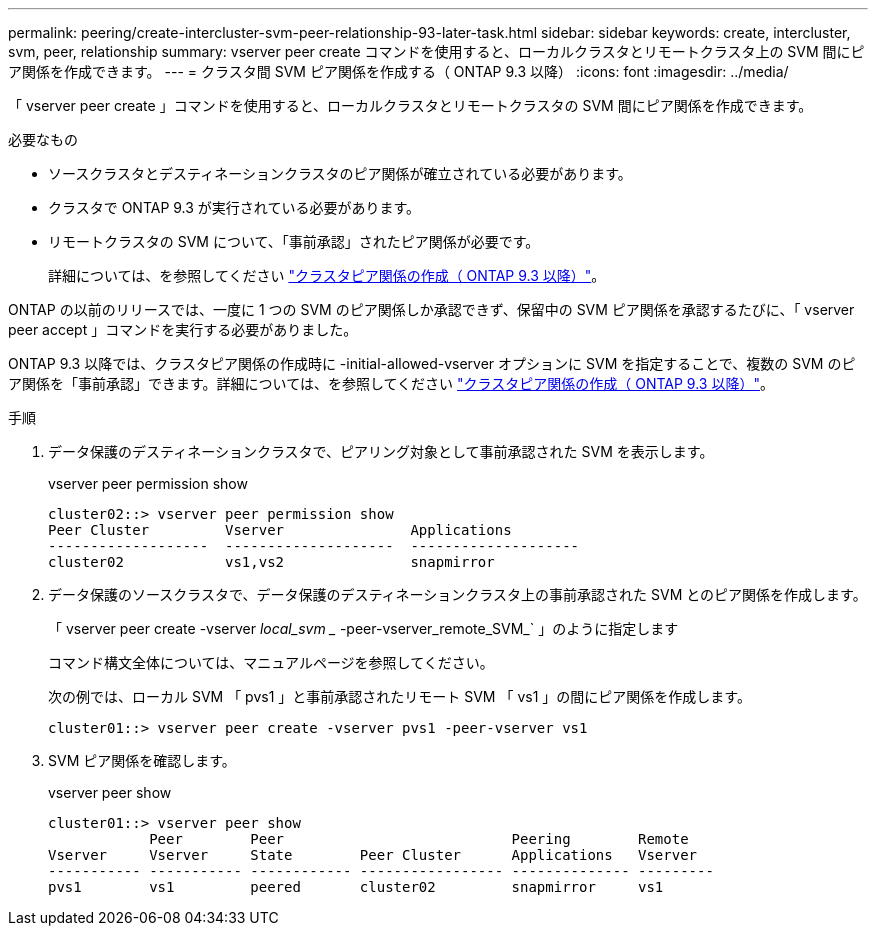 ---
permalink: peering/create-intercluster-svm-peer-relationship-93-later-task.html 
sidebar: sidebar 
keywords: create, intercluster, svm, peer, relationship 
summary: vserver peer create コマンドを使用すると、ローカルクラスタとリモートクラスタ上の SVM 間にピア関係を作成できます。 
---
= クラスタ間 SVM ピア関係を作成する（ ONTAP 9.3 以降）
:icons: font
:imagesdir: ../media/


[role="lead"]
「 vserver peer create 」コマンドを使用すると、ローカルクラスタとリモートクラスタの SVM 間にピア関係を作成できます。

.必要なもの
* ソースクラスタとデスティネーションクラスタのピア関係が確立されている必要があります。
* クラスタで ONTAP 9.3 が実行されている必要があります。
* リモートクラスタの SVM について、「事前承認」されたピア関係が必要です。
+
詳細については、を参照してください link:create-cluster-relationship-93-later-task.html["クラスタピア関係の作成（ ONTAP 9.3 以降）"]。



ONTAP の以前のリリースでは、一度に 1 つの SVM のピア関係しか承認できず、保留中の SVM ピア関係を承認するたびに、「 vserver peer accept 」コマンドを実行する必要がありました。

ONTAP 9.3 以降では、クラスタピア関係の作成時に -initial-allowed-vserver オプションに SVM を指定することで、複数の SVM のピア関係を「事前承認」できます。詳細については、を参照してください link:create-cluster-relationship-93-later-task.html["クラスタピア関係の作成（ ONTAP 9.3 以降）"]。

.手順
. データ保護のデスティネーションクラスタで、ピアリング対象として事前承認された SVM を表示します。
+
vserver peer permission show

+
[listing]
----
cluster02::> vserver peer permission show
Peer Cluster         Vserver               Applications
-------------------  --------------------  --------------------
cluster02            vs1,vs2               snapmirror
----
. データ保護のソースクラスタで、データ保護のデスティネーションクラスタ上の事前承認された SVM とのピア関係を作成します。
+
「 vserver peer create -vserver _local_svm __ -peer-vserver_remote_SVM_` 」のように指定します

+
コマンド構文全体については、マニュアルページを参照してください。

+
次の例では、ローカル SVM 「 pvs1 」と事前承認されたリモート SVM 「 vs1 」の間にピア関係を作成します。

+
[listing]
----
cluster01::> vserver peer create -vserver pvs1 -peer-vserver vs1
----
. SVM ピア関係を確認します。
+
vserver peer show

+
[listing]
----
cluster01::> vserver peer show
            Peer        Peer                           Peering        Remote
Vserver     Vserver     State        Peer Cluster      Applications   Vserver
----------- ----------- ------------ ----------------- -------------- ---------
pvs1        vs1         peered       cluster02         snapmirror     vs1
----

